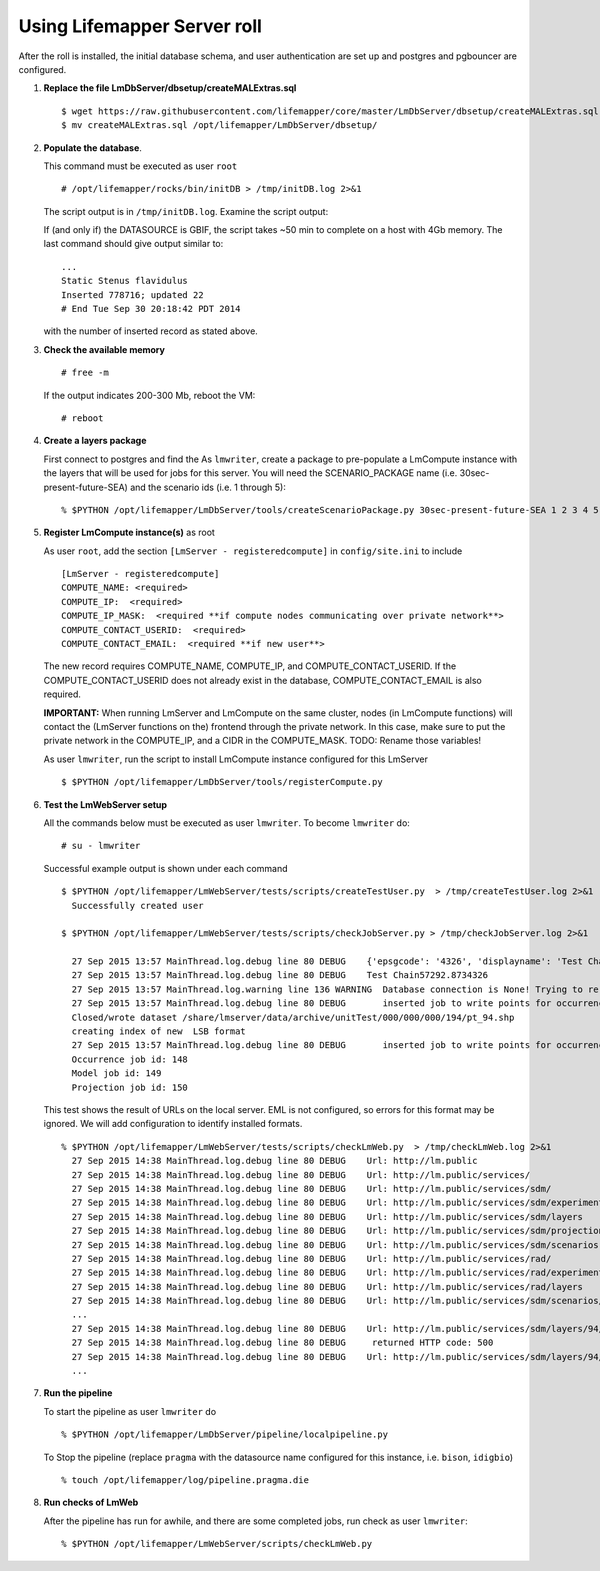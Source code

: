 
.. hightlight:: rest

Using Lifemapper Server roll
=============================
.. contents::  

After the roll is installed, the initial database schema, and user 
authentication are set up and postgres and pgbouncer are configured.  
   
#. **Replace the file LmDbServer/dbsetup/createMALExtras.sql** ::

    $ wget https://raw.githubusercontent.com/lifemapper/core/master/LmDbServer/dbsetup/createMALExtras.sql
    $ mv createMALExtras.sql /opt/lifemapper/LmDbServer/dbsetup/

#. **Populate the database**.

   This command must be executed as user ``root`` ::  

     # /opt/lifemapper/rocks/bin/initDB > /tmp/initDB.log 2>&1

   The script output is in ``/tmp/initDB.log``. Examine the script output: ::
   
   If (and only if) the DATASOURCE is GBIF, the script takes ~50 min to complete 
   on a host with 4Gb memory. The last command should give output similar to: ::
     ...
     Static Stenus flavidulus
     Inserted 778716; updated 22
     # End Tue Sep 30 20:18:42 PDT 2014
     
   with the number of inserted record as stated above.

#. **Check the available memory** ::

     # free -m
     
   If the output indicates 200-300 Mb, reboot the VM: ::
     
     # reboot
     
#. **Create a layers package** ::
   
   First connect to postgres and find the 
   As ``lmwriter``, create a package to pre-populate a LmCompute instance with the layers that
   will be used for jobs for this server.  You will need the SCENARIO_PACKAGE name
   (i.e. 30sec-present-future-SEA) and the scenario ids (i.e. 1 through 5): ::
   
   % $PYTHON /opt/lifemapper/LmDbServer/tools/createScenarioPackage.py 30sec-present-future-SEA 1 2 3 4 5
     
#. **Register LmCompute instance(s)**  as root  

   As user ``root``, add the section ``[LmServer - registeredcompute]`` in ``config/site.ini`` to include :: 

     [LmServer - registeredcompute]
     COMPUTE_NAME: <required>
     COMPUTE_IP:  <required>
     COMPUTE_IP_MASK:  <required **if compute nodes communicating over private network**>
     COMPUTE_CONTACT_USERID:  <required>
     COMPUTE_CONTACT_EMAIL:  <required **if new user**>


   The new record requires COMPUTE_NAME, COMPUTE_IP, and COMPUTE_CONTACT_USERID.  
   If the COMPUTE_CONTACT_USERID does not already exist in the database, 
   COMPUTE_CONTACT_EMAIL is also required.
   
   **IMPORTANT:** When running LmServer and LmCompute on the same cluster, 
   nodes (in LmCompute functions) will contact the (LmServer functions on the) 
   frontend through the private network.  In this case, make sure to put the 
   private network in the COMPUTE_IP, and a CIDR in the COMPUTE_MASK.  TODO: 
   Rename those variables!

   As user ``lmwriter``, run the script to install LmCompute instance configured for this LmServer  ::  

     $ $PYTHON /opt/lifemapper/LmDbServer/tools/registerCompute.py 


#. **Test the LmWebServer setup** 
  
   All the commands below must be executed as user ``lmwriter``. To become ``lmwriter`` do: ::

     # su - lmwriter
     
   Successful example output is shown under each command   ::  

     $ $PYTHON /opt/lifemapper/LmWebServer/tests/scripts/createTestUser.py  > /tmp/createTestUser.log 2>&1
       Successfully created user
       
     $ $PYTHON /opt/lifemapper/LmWebServer/tests/scripts/checkJobServer.py > /tmp/checkJobServer.log 2>&1
     
       27 Sep 2015 13:57 MainThread.log.debug line 80 DEBUG    {'epsgcode': '4326', 'displayname': 'Test Chain57292.8734326', 'name': 'Test points57292.8734326', 'pointstype': 'shapefile'}
       27 Sep 2015 13:57 MainThread.log.debug line 80 DEBUG    Test Chain57292.8734326
       27 Sep 2015 13:57 MainThread.log.warning line 136 WARNING  Database connection is None! Trying to re-open ...
       27 Sep 2015 13:57 MainThread.log.debug line 80 DEBUG       inserted job to write points for occurrenceSet 1 in MAL
       Closed/wrote dataset /share/lmserver/data/archive/unitTest/000/000/000/194/pt_94.shp
       creating index of new  LSB format
       27 Sep 2015 13:57 MainThread.log.debug line 80 DEBUG       inserted job to write points for occurrenceSet 94 in MAL
       Occurrence job id: 148
       Model job id: 149
       Projection job id: 150
     
   This test shows the result of URLs on the local server.  EML is not configured, 
   so errors for this format may be ignored.  We will add configuration to identify 
   installed formats.  ::  

     % $PYTHON /opt/lifemapper/LmWebServer/tests/scripts/checkLmWeb.py  > /tmp/checkLmWeb.log 2>&1
       27 Sep 2015 14:38 MainThread.log.debug line 80 DEBUG    Url: http://lm.public
       27 Sep 2015 14:38 MainThread.log.debug line 80 DEBUG    Url: http://lm.public/services/
       27 Sep 2015 14:38 MainThread.log.debug line 80 DEBUG    Url: http://lm.public/services/sdm/
       27 Sep 2015 14:38 MainThread.log.debug line 80 DEBUG    Url: http://lm.public/services/sdm/experiments
       27 Sep 2015 14:38 MainThread.log.debug line 80 DEBUG    Url: http://lm.public/services/sdm/layers
       27 Sep 2015 14:38 MainThread.log.debug line 80 DEBUG    Url: http://lm.public/services/sdm/projections
       27 Sep 2015 14:38 MainThread.log.debug line 80 DEBUG    Url: http://lm.public/services/sdm/scenarios
       27 Sep 2015 14:38 MainThread.log.debug line 80 DEBUG    Url: http://lm.public/services/rad/
       27 Sep 2015 14:38 MainThread.log.debug line 80 DEBUG    Url: http://lm.public/services/rad/experiments
       27 Sep 2015 14:38 MainThread.log.debug line 80 DEBUG    Url: http://lm.public/services/rad/layers
       27 Sep 2015 14:38 MainThread.log.debug line 80 DEBUG    Url: http://lm.public/services/sdm/scenarios/5/atom
       ...
       27 Sep 2015 14:38 MainThread.log.debug line 80 DEBUG    Url: http://lm.public/services/sdm/layers/94/ascii
       27 Sep 2015 14:38 MainThread.log.debug line 80 DEBUG     returned HTTP code: 500
       27 Sep 2015 14:38 MainThread.log.debug line 80 DEBUG    Url: http://lm.public/services/sdm/layers/94/atom
       ...


#. **Run the pipeline**  

   To start the pipeline as user ``lmwriter`` do ::  

     % $PYTHON /opt/lifemapper/LmDbServer/pipeline/localpipeline.py

   To Stop the pipeline (replace ``pragma`` with the datasource name configured for this instance, i.e. ``bison``, ``idigbio``) ::    

     % touch /opt/lifemapper/log/pipeline.pragma.die
     
     
#. **Run checks of LmWeb**

   After the pipeline has run for awhile, and there are some completed jobs, run check as user ``lmwriter``: ::
 
     % $PYTHON /opt/lifemapper/LmWebServer/scripts/checkLmWeb.py

